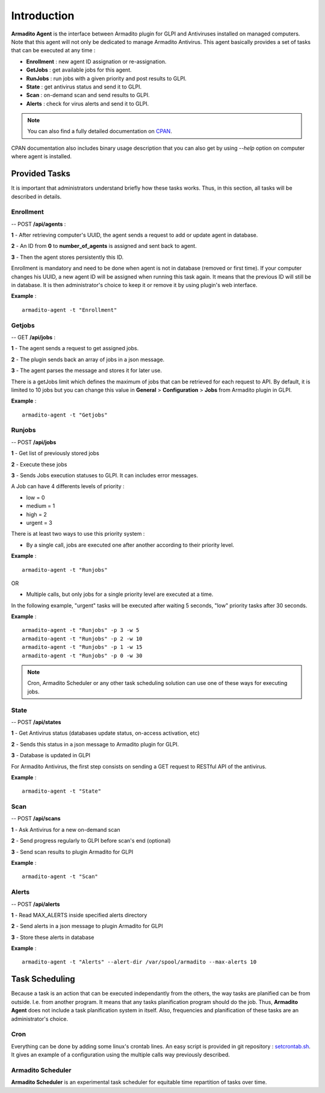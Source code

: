 Introduction
============

**Armadito Agent** is the interface between Armadito plugin for GLPI and Antiviruses installed on managed computers.
Note that this agent will not only be dedicated to manage Armadito Antivirus.
This agent basically provides a set of tasks that can be executed at any time :

* **Enrollment** : new agent ID assignation or re-assignation.
* **GetJobs** : get available jobs for this agent.
* **RunJobs** : run jobs with a given priority and post results to GLPI.
* **State** : get antivirus status and send it to GLPI.
* **Scan** : on-demand scan and send results to GLPI.
* **Alerts** : check for virus alerts and send it to GLPI.

.. note:: You can also find a fully detailed documentation on `CPAN <http://search.cpan.org/search?query=Armadito-Agent&mode=all>`_.

CPAN documentation also includes binary usage description that you can also get by using *--help* option on computer where agent is installed.

Provided Tasks
--------------

It is important that administrators understand briefly how these tasks works.
Thus, in this section, all tasks will be described in details.

Enrollment
**********

-- POST **/api/agents** :

**1** - After retrieving computer's UUID, the agent sends a request to add or update agent in database.

**2** - An ID from **0** to **number_of_agents** is assigned and sent back to agent.

**3** - Then the agent stores persistently this ID.

Enrollment is mandatory and need to be done when agent is not in database (removed or first time). If your computer changes his UUID, a new agent ID will be assigned when running this task again. It means that the previous ID will still be in database. It is then administrator's choice to keep it or remove it by using plugin's web interface.

**Example** :
::

    armadito-agent -t "Enrollment"

Getjobs
*******

-- GET **/api/jobs** :

**1** - The agent sends a request to get assigned jobs.

**2** - The plugin sends back an array of jobs in a json message.

**3** - The agent parses the message and stores it for later use.

There is a getJobs limit which defines the maximum of jobs that can be retrieved for each request to API.
By default, it is limited to 10 jobs but you can change this value in **General** > **Configuration** > **Jobs** from Armadito plugin in GLPI.

**Example** :
::

    armadito-agent -t "Getjobs"

Runjobs
*******

-- POST **/api/jobs**

**1** - Get list of previously stored jobs

**2** - Execute these jobs

**3** - Sends Jobs execution statuses to GLPI. It can includes error messages.

A Job can have 4 differents levels of priority :

* low    = 0
* medium = 1
* high   = 2
* urgent = 3

There is at least two ways to use this priority system :

* By a single call, jobs are executed one after another according to their priority level.

**Example** :
::

    armadito-agent -t "Runjobs"

OR

* Multiple calls, but only jobs for a single priority level are executed at a time.

In the following example, "urgent" tasks will be executed after waiting 5 seconds, "low" priority tasks after 30 seconds.

**Example** :
::
    armadito-agent -t "Runjobs" -p 3 -w 5
    armadito-agent -t "Runjobs" -p 2 -w 10
    armadito-agent -t "Runjobs" -p 1 -w 15
    armadito-agent -t "Runjobs" -p 0 -w 30

.. note:: Cron, Armadito Scheduler or any other task scheduling solution can use one of these ways for executing jobs.

State
*****

-- POST **/api/states**

**1** - Get Antivirus status (databases update status, on-access activation, etc)

**2** - Sends this status in a json message to Armadito plugin for GLPI.

**3** - Database is updated in GLPI

For Armadito Antivirus, the first step consists on sending a GET request to RESTful API of the antivirus.

**Example** :
::

    armadito-agent -t "State"

Scan
****

-- POST **/api/scans**

**1** - Ask Antivirus for a new on-demand scan

**2** - Send progress regularly to GLPI before scan's end (optional)

**3** - Send scan results to plugin Armadito for GLPI

**Example** :
::

    armadito-agent -t "Scan"

Alerts
******

-- POST **/api/alerts**

**1** - Read MAX_ALERTS inside specified alerts directory

**2** - Send alerts in a json message to plugin Armadito for GLPI

**3** - Store these alerts in database

**Example** :
::

    armadito-agent -t "Alerts" --alert-dir /var/spool/armadito --max-alerts 10


Task Scheduling
---------------

Because a task is an action that can be executed independantly from the others, the way tasks are planified can be from outside. I.e. from another program.
It means that any tasks planification program should do the job. Thus, **Armadito Agent** does not include a task planification system in itself.
Also, frequencies and planification of these tasks are an administrator's choice.

Cron
****

Everything can be done by adding some linux's crontab lines.
An easy script is provided in git repository : `setcrontab.sh <https://github.com/armadito/armadito-agent/blob/DEV/scripts/setcrontab.sh>`_.
It gives an example of a configuration using the multiple calls way previously described.

Armadito Scheduler
******************

**Armadito Scheduler** is an experimental task scheduler for equitable time repartition of tasks over time.



